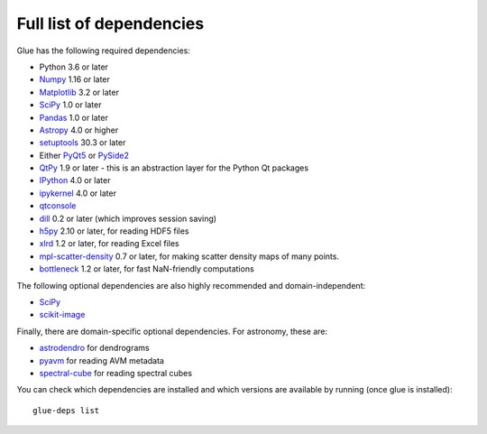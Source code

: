 .. _glue-deps:

Full list of dependencies
=========================

Glue has the following required dependencies:

* Python 3.6 or later
* `Numpy <https://www.numpy.org>`_ 1.16 or later
* `Matplotlib <https://matplotlib.org/>`_ 3.2 or later
* `SciPy <https://www.scipy.org>`_ 1.0 or later
* `Pandas <https://pandas.pydata.org/>`_ 1.0 or later
* `Astropy <https://www.astropy.org>`_ 4.0 or higher
* `setuptools <https://setuptools.readthedocs.io>`_ 30.3 or later
* Either `PyQt5 <https://www.riverbankcomputing.com/software/pyqt/intro>`__ or
  `PySide2 <https://wiki.qt.io/PySide2>`__
* `QtPy <https://pypi.org/project/QtPy/>`__ 1.9 or later - this is an
  abstraction layer for the Python Qt packages
* `IPython <https://ipython.org>`_ 4.0 or later
* `ipykernel <https://pypi.org/project/ipykernel>`_ 4.0 or later
* `qtconsole <https://jupyter.org/qtconsole/>`_
* `dill <https://pypi.org/project/dill>`_ 0.2 or later (which improves session saving)
* `h5py <https://www.h5py.org>`_ 2.10 or later, for reading HDF5 files
* `xlrd <https://pypi.org/project/xlrd>`_ 1.2 or later, for reading Excel files
* `mpl-scatter-density <https://github.com/astrofrog/mpl-scatter-density>`_ 0.7 or later, for making
  scatter density maps of many points.
* `bottleneck <https://pypi.org/project/Bottleneck/>`_ 1.2 or later, for fast NaN-friendly computations

The following optional dependencies are also highly recommended and
domain-independent:

* `SciPy <https://www.scipy.org>`_
* `scikit-image <https://scikit-image.org>`_

Finally, there are domain-specific optional dependencies. For astronomy, these
are:

* `astrodendro <https://dendrograms.readthedocs.io>`_ for dendrograms
* `pyavm <https://astrofrog.github.io/pyavm/>`_ for reading AVM metadata
* `spectral-cube <https://spectral-cube.readthedocs.io>`_ for reading spectral cubes

You can check which dependencies are installed and which versions are available
by running (once glue is installed)::

    glue-deps list

